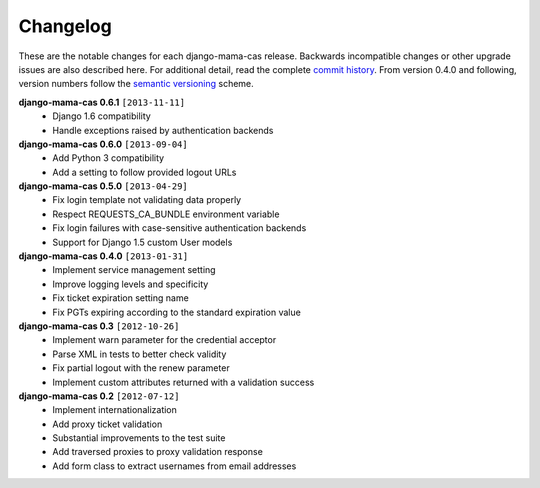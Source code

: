 .. _changelog:

Changelog
=========

These are the notable changes for each django-mama-cas release. Backwards
incompatible changes or other upgrade issues are also described here. For
additional detail, read the complete `commit history`_. From version 0.4.0
and following, version numbers follow the `semantic versioning`_ scheme.

**django-mama-cas 0.6.1** ``[2013-11-11]``
   * Django 1.6 compatibility
   * Handle exceptions raised by authentication backends

**django-mama-cas 0.6.0** ``[2013-09-04]``
   * Add Python 3 compatibility
   * Add a setting to follow provided logout URLs

**django-mama-cas 0.5.0** ``[2013-04-29]``
   * Fix login template not validating data properly
   * Respect REQUESTS_CA_BUNDLE environment variable
   * Fix login failures with case-sensitive authentication backends
   * Support for Django 1.5 custom User models

**django-mama-cas 0.4.0** ``[2013-01-31]``
   * Implement service management setting
   * Improve logging levels and specificity
   * Fix ticket expiration setting name
   * Fix PGTs expiring according to the standard expiration value

**django-mama-cas 0.3** ``[2012-10-26]``
   * Implement warn parameter for the credential acceptor
   * Parse XML in tests to better check validity
   * Fix partial logout with the renew parameter
   * Implement custom attributes returned with a validation success

**django-mama-cas 0.2** ``[2012-07-12]``
   * Implement internationalization
   * Add proxy ticket validation
   * Substantial improvements to the test suite
   * Add traversed proxies to proxy validation response
   * Add form class to extract usernames from email addresses

.. _commit history: https://github.com/jbittel/django-mama-cas/commits/
.. _semantic versioning: http://semver.org/
